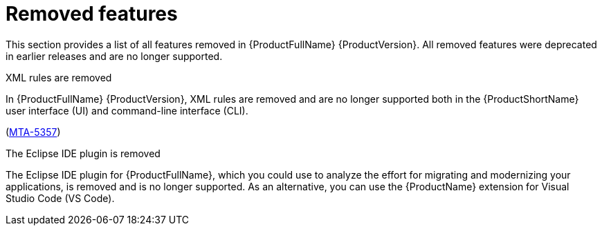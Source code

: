 :_newdoc-version: 2.18.5
:_template-generated: 2025-08-07
:_mod-docs-content-type: REFERENCE

[id="removed-features-8-0_{context}"]
= Removed features

[role="_abstract"]
This section provides a list of all features removed in {ProductFullName} {ProductVersion}. All removed features were deprecated in earlier releases and are no longer supported. 


.XML rules are removed

In {ProductFullName} {ProductVersion}, XML rules are removed and are no longer supported both in the {ProductShortName} user interface (UI) and command-line interface (CLI).

(link:https://issues.redhat.com/browse/MTA-5357[MTA-5357])


.The Eclipse IDE plugin is removed

The Eclipse IDE plugin for {ProductFullName}, which you could use to analyze the effort for migrating and modernizing your applications, is removed and is no longer supported. As an alternative, you can use the {ProductName} extension for Visual Studio Code (VS Code).

////
NOT YET CONFIRMED

* IntelliJ deprecation in MTA 7 and removal in MAT 8
////
